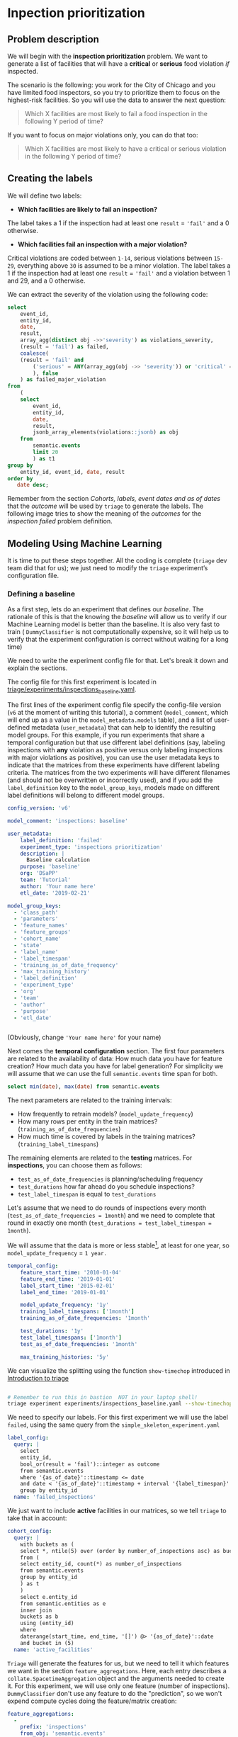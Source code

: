#+STARTUP: showeverything
#+STARTUP: nohideblocks
#+STARTUP: indent
#+STARTUP: align
#+STARTUP: inlineimages
#+STARTUP: latexpreview
#+PROPERTY: header-args:sql :engine postgresql
#+PROPERTY: header-args:sql+ :dbhost 0.0.0.0
#+PROPERTY: header-args:sql+ :dbport 5434
#+PROPERTY: header-args:sql+ :dbuser food_user
#+PROPERTY: header-args:sql+ :dbpassword some_password
#+PROPERTY: header-args:sql+ :database food
#+PROPERTY: header-args:sql+ :results table drawer
#+PROPERTY: header-args:sql+ :exports both
#+PROPERTY: header-args:sql+ :eval no-export
#+PROPERTY: header-args:sql+ :cmdline -q
#+PROPERTY: header-args:sh  :results verbatim org
#+PROPERTY: header-args:sh+ :prologue exec 2>&1 :epilogue :
#+PROPERTY: header-args:ipython   :session food_inspections
#+PROPERTY: header-args:ipython+ :results raw drawer
#+OPTIONS: broken-links:mark
#+OPTIONS: tasks:todo
#+OPTIONS: LaTeX:t

* Inpection prioritization
** Problem description

 We will begin with the *inspection prioritization* problem. We want to generate a list of
   facilities that will have a *critical* or *serious* food violation /if/ inspected.

The scenario is the following: you work for the City of Chicago and you have
  limited food inspectors, so you try to prioritize them to focus on the highest-risk
  facilities. So you will use the data to answer the next question:

#+begin_quote
Which X facilities are most likely to fail a food inspection in the
  following Y period of time?
#+end_quote

If you want to focus on major violations only, you can do that too:

#+begin_quote
Which X facilities are most likely to have a critical or serious
  violation in the following Y period of time?
#+end_quote


** Creating the labels

We will define two labels:

- *Which facilities are likely to fail an inspection?*

The label takes a 1 if the inspection had at least one =result= = ='fail'= and a 0 otherwise.

- *Which facilities fail an inspection with a major violation?*

Critical violations are coded between =1-14=, serious violations between
=15-29=, everything above =30= is assumed to be a minor violation.
The label takes a 1 if the inspection had at least one =result= = ='fail'= and a
violation between 1 and 29, and a 0 otherwise.

We can extract the severity of the violation using the
following code:


#+begin_src sql
select
    event_id,
    entity_id,
    date,
    result,
    array_agg(distinct obj ->>'severity') as violations_severity,
    (result = 'fail') as failed,
    coalesce(
    (result = 'fail' and
        ('serious' = ANY(array_agg(obj ->> 'severity')) or 'critical' = ANY(array_agg(obj ->> 'severity')))
        ), false
    ) as failed_major_violation
from
    (
    select
        event_id,
        entity_id,
        date,
        result,
        jsonb_array_elements(violations::jsonb) as obj
    from
        semantic.events
        limit 20
        ) as t1
group by
    entity_id, event_id, date, result
order by
   date desc;
#+end_src

#+RESULTS:
:RESULTS:
| event_id | entity_id |       date | result | violations_severity       | failed | failed_major_violation |
|---------+----------+------------+--------+--------------------------+--------+----------------------|
| 1770568 |    30841 | 2016-05-11 | pass   | {minor}                  | f      | f                    |
| 1763967 |    30841 | 2016-05-03 | fail   | {critical,minor,serious} | t      | t                    |
| 1434534 |    21337 | 2014-04-03 | pass   | {NULL}                   | f      | f                    |
| 1343315 |    22053 | 2013-06-06 | fail   | {minor,serious}          | t      | t                    |
| 1235707 |    21337 | 2013-03-27 | pass   | {NULL}                   | f      | f                    |
|  537439 |    13458 | 2011-06-10 | fail   | {NULL}                   | t      | f                    |
|  569377 |     5570 | 2011-06-01 | pass   | {NULL}                   | f      | f                    |
:END:

Remember from the section [[Cohorts, labels, event dates and as of dates][Cohorts, labels, event dates and as of dates]] that the /outcome/ will be used by
=triage= to generate the labels. The following image tries to
show the meaning of the /outcomes/ for the /inspection failed/ problem definition.

#+NAME: fig:outcomes-inspections
#+CAPTION: The image shows three facilities and, next to each, a temporal line with 6 days (0-5). Each dot represents an inspection. Color is the /outcome/ of the inspection. Green means the facility passed the inspection, and red means it failed. Each facility in the image had two inspections, but only the facility in the middle passed both.
#+ATTR_ORG: :width 600 :height 300
#+ATTR_HTML: :width 600 :height 600 :alt Outcomes in the resource prioritazation problem.
#+ATTR_LATEX: :width 400 :height 300
[[./images/outcomes-inspections.png]]



** Modeling Using Machine Learning

It is time to put these steps together. All the coding is complete
(=triage= dev team did that for us); we just need to modify the =triage= experiment’s
configuration file.

*** Defining a baseline

As a first step, lets do an experiment that defines our
/baseline/. The rationale of this is that the knowing the /baseline/ will
allow us to verify if our Machine Learning model is better than the
baseline.  It is also very fast to train ( =DummyClassifier= is not
computationally expensive, so it will
help us to verify that the experiment configuration is correct without
waiting for a long time)

We need to write the experiment config file for that. Let's break it
down and explain the sections.

The config file for this first experiment is located in
[[./triage/experiments/inspections_baseline.yaml][triage/experiments/inspections_baseline.yaml]].

The first lines of the experiment config file specify the
config-file version (=v6= at the moment of writing this tutorial),
a comment (=model_comment=, which will end up as
a value in the =model_metadata.models= table), and a list of user-defined
metadata (=user_metadata=) that can help to identify the
resulting model groups. For this example, if you run experiments that share
a temporal configuration but that use different label definitions
(say, labeling inspections with *any* violation as positive versus
only labeling inspections with major violations as positive),
you can use the user metadata keys to indicate that the matrices
from these experiments have different labeling criteria. The matrices from the
two experiments will have different filenames (and should not be overwritten or
incorrectly used), and if you add the =label_definition= key to
the =model_group_keys=, models made on different label definitions will
belong to different model groups.

#+BEGIN_SRC yaml :tangle ../triage/experiments/inspections_baseline.yaml
config_version: 'v6'

model_comment: 'inspections: baseline'

user_metadata:
    label_definition: 'failed'
    experiment_type: 'inspections prioritization'
    description: |
      Baseline calculation
    purpose: 'baseline'
    org: 'DSaPP'
    team: 'Tutorial'
    author: 'Your name here'
    etl_date: '2019-02-21'

model_group_keys:
  - 'class_path'
  - 'parameters'
  - 'feature_names'
  - 'feature_groups'
  - 'cohort_name'
  - 'state'
  - 'label_name'
  - 'label_timespan'
  - 'training_as_of_date_frequency'
  - 'max_training_history'
  - 'label_definition'
  - 'experiment_type'
  - 'org'
  - 'team'
  - 'author'
  - 'purpose'
  - 'etl_date'


#+END_SRC

(Obviously, change ='Your name here'= for your name)

Next comes the *temporal configuration* section. The first four parameters
are related to the availability of data: How much data you have for
feature creation? How much data you have for label generation? For
simplicity we will assume that we can use the full =semantic.events= time
span for both.

#+BEGIN_SRC sql
select min(date), max(date) from semantic.events
#+END_SRC

#+RESULTS:
:RESULTS:
|        min |        max |
|------------+------------|
| 2010-01-04 | 2019-02-20 |
:END:

The next parameters are related to the training intervals:
- How frequently to retrain models? (=model_update_frequency=)
- How many rows per entity in the train matrices?
  (=training_as_of_date_frequencies=)
- How much time is covered by labels in the training matrices? (=training_label_timespans=)

The remaining elements are related to the *testing* matrices.
For *inspections*, you can choose them as follows:

- =test_as_of_date_frequencies= is planning/scheduling frequency
- =test_durations= how far ahead do you schedule inspections?
- =test_label_timespan= is equal to =test_durations=

Let's assume that we need to do rounds of inspections every month
(=test_as_of_date_frequencies = 1month=) and we need to complete that
round in exactly one month (=test_durations = test_label_timespan =
1month=).

We will assume that the data is more or less stable[fn:1], at least for one
year, so =model_update_frequency= = =1 year.=

#+BEGIN_SRC yaml :tangle ../triage/experiments/inspections_baseline.yaml
temporal_config:
    feature_start_time: '2010-01-04'
    feature_end_time: '2019-01-01'
    label_start_time: '2015-02-01'
    label_end_time: '2019-01-01'

    model_update_frequency: '1y'
    training_label_timespans: ['1month']
    training_as_of_date_frequencies: '1month'

    test_durations: '1y'
    test_label_timespans: ['1month']
    test_as_of_date_frequencies: '1month'

    max_training_histories: '5y'
#+END_SRC

We can visualize the splitting using the function =show-timechop=
introduced in [[file:04_triage_intro.org::*Temporal%20crossvalidation][Introduction to triage]]

#+BEGIN_SRC sh :dir /docker:root@tutorial_bastion:/triage :results silent

# Remember to run this in bastion  NOT in your laptop shell!
triage experiment experiments/inspections_baseline.yaml --show-timechop
#+END_SRC

#+CAPTION: Temporal blocks for inspections_dt experiment
#+ATTR_ORG: :width 600 :height 400
#+ATTR_HTML: :width 800 :height 800
#+ATTR_LATEX: :width 400 :height 300
[[file:triage/images/inspections_baseline.png]]

We need to specify our labels. For this first
experiment we will use the label =failed=, using the same query from the
=simple_skeleton_experiment.yaml=

#+BEGIN_SRC yaml :tangle ../triage/experiments/inspections_baseline.yaml
label_config:
  query: |
    select
    entity_id,
    bool_or(result = 'fail')::integer as outcome
    from semantic.events
    where '{as_of_date}'::timestamp <= date
    and date < '{as_of_date}'::timestamp + interval '{label_timespan}'
    group by entity_id
  name: 'failed_inspections'
#+END_SRC

We just want to include *active* facilities in our matrices, so we tell
=triage= to take that in account:

#+BEGIN_SRC yaml :tangle ../triage/experiments/inspections_baseline.yaml
cohort_config:
  query: |
    with buckets as (
    select *, ntile(5) over (order by number_of_inspections asc) as bucket
    from (
    select entity_id, count(*) as number_of_inspections
    from semantic.events
    group by entity_id
    ) as t
    )
    select e.entity_id
    from semantic.entities as e
    inner join
    buckets as b
    using (entity_id)
    where
    daterange(start_time, end_time, '[]') @> '{as_of_date}'::date
    and bucket in (5)
  name: 'active_facilities'
#+END_SRC

=Triage= will generate the features for us, but we need to tell it which features
we want in the section =feature_aggregations=. Here, each entry describes a
=collate.SpacetimeAggregation= object and the
arguments needed to create it. For this experiment, we will use only
one feature (number of inspections). =DummyClassifier= don't use any
feature to do the "prediction", so we won't expend compute cycles
doing the feature/matrix creation:

#+BEGIN_SRC yaml :tangle ../triage/experiments/inspections_baseline.yaml
feature_aggregations:
  -
    prefix: 'inspections'
    from_obj: 'semantic.events'
    knowledge_date_column: 'date'

    aggregates_imputation:
      count:
        type: 'zero_noflag'

    aggregates:
      -
        quantity:
          total: "*"
        metrics:
          - 'count'

    intervals: ['all']

    groups:
      - 'entity_id'

feature_group_definition:
   prefix:
     - 'inspections'

feature_group_strategies: ['all']
#+END_SRC

If we observe the image generated from the =temporal_config= section,
each particular date is the beginning of the rectangles that describes
the rows in the matrix. In that date (=as_of_date= in =timechop= parlance)
we will calculate both features, and we will repeat that for every
other rectangle in that image.

Now, let's discuss how we will specify the models to try
(remember that the model is specified by the algorithm, the
hyperparameters, and the subset of features to use). In =triage= you
need to specify in the =grid_config= section a list of machine learning
algorithms that you want to train and a list of
hyperparameters. You can use any algorithm that you want; the only
requirement is that it respects the =sklearn= API.

#+BEGIN_SRC yaml :tangle ../triage/experiments/inspections_baseline.yaml
grid_config:
    'sklearn.dummy.DummyClassifier':
        strategy: [prior,uniform, most_frequent]
#+END_SRC

Finally, we should define wich metrics we care about for evaluating our
model. Here we will concentrate only in =precision= and =recall=.

#+BEGIN_SRC yaml :tangle ../triage/experiments/inspections_baseline.yaml
scoring:
    testing_metric_groups:
        -
          metrics: [precision@, recall@]
          thresholds:
            percentiles: [1.0, 2.0, 3.0, 4.0, 5.0, 10, 15, 20, 25, 30, 35, 40, 45, 50, 55, 60, 65, 70, 75, 80, 85, 90, 95, 100]
            top_n: [1, 5, 10, 25, 50, 100, 250, 500, 1000]

    training_metric_groups:
      -
        metrics: [accuracy]
      -
        metrics: [precision@, recall@]
        thresholds:
          percentiles: [1.0, 2.0, 3.0, 4.0, 5.0, 10, 15, 20, 25, 30, 35, 40, 45, 50, 55, 60, 65, 70, 75, 80, 85, 90, 95, 100]
          top_n: [1, 5, 10, 25, 50, 100, 250, 500, 1000]
#+END_SRC

You should be warned that precision and recall at $k$ in this setting
is kind of ill-defined (because you will end with a lot of =NULL=
labels, remember, only a few of facilities are inspected in each
period)[fn:2].

We will want a *list* of facilities to
be inspected. The length of our list is constrained by our inspection
resources, i.e. the answer to the question /How many facilities can I
inpect in a month?/ In this experiment we are assuming that the
maximum capacity is *50* but we are testing also for a list of length
*5*, and *10* (see =top_n= above).

The execution of the experiments can take a long time, so it is a
good practice to /validate/ the configuration file /before/ running
the model. You don't want to wait for hours (or days) and then
discover that something went wrong.

#+BEGIN_SRC sh :dir /docker:root@tutorial_bastion:/ :results silent

# Remember to run this in bastion  NOT in your laptop shell!
triage experiment experiments/inspections_baseline.yaml  --validate-only
#+END_SRC

If everything was ok, you should see an =Experiment validation ran to completion with no errors=.

You can execute the experiment as[fn:3]

#+BEGIN_SRC sh :dir /docker:root@tutorial_bastion:/ :results silent
# Remember to run this in bastion  NOT in your laptop shell!
triage experiment --matrix-format hdf experiments/inspections_baseline.yaml --profile
#+END_SRC

This will print a lot of output, and if everything is correct it will
create *6* matrices (3 for
training, 3 for testing) in =triage/matrices= and every matrix will be
represented by two files, one with the metadata of the matrix (a
=yaml= file) and one with the actual matrix (the =h5= file).

#+BEGIN_SRC sh :dir /docker:root@tutorial_bastion:/triage :results raw drawer

# We will use some bash magic

ls matrices | awk -F . '{print $NF}' | sort | uniq -c
#+END_SRC

#+RESULTS:
:RESULTS:
      6 h5
      6 yaml
:END:

=Triage= also will store *9* trained models in =triage/trained_models=:

#+BEGIN_SRC sh :dir /docker:root@tutorial_bastion:/triage :results raw drawer
ls trained_models | wc -l
#+END_SRC

#+RESULTS:
:RESULTS:
9
:END:

And it will populate the =results= schema in the database. As
mentioned, we will get *3* /model groups/:

#+BEGIN_SRC sql
select
    model_group_id,
    model_type,
    hyperparameters
from
    model_metadata.model_groups;
#+END_SRC

#+RESULTS:
:RESULTS:
| model_group_id | model_type                     | hyperparameters              |
|--------------+-------------------------------+------------------------------|
|            1 | sklearn.dummy.DummyClassifier | {"strategy": "prior"}        |
|            2 | sklearn.dummy.DummyClassifier | {"strategy": "uniform"}      |
|            3 | sklearn.dummy.DummyClassifier | {"strategy": "most_frequent"} |
:END:


And *9* /models/:

#+BEGIN_SRC sql
select
    model_group_id,
    array_agg(model_id) as models,
    array_agg(train_end_time) as train_end_times
from
    model_metadata.models
group by
    model_group_id
order by
    model_group_id
#+END_SRC

#+RESULTS:
:RESULTS:
| model_group_id | models  | train_end_times                                                       |
|--------------+---------+---------------------------------------------------------------------|
|            1 | {1,4,7} | {"2015-12-01 00:00:00","2016-12-01 00:00:00","2017-12-01 00:00:00"} |
|            2 | {2,5,8} | {"2015-12-01 00:00:00","2016-12-01 00:00:00","2017-12-01 00:00:00"} |
|            3 | {3,6,9} | {"2015-12-01 00:00:00","2016-12-01 00:00:00","2017-12-01 00:00:00"} |
:END:

From that last query, you should note that the order in which =triage= trains
the models is from oldest to newest =train_end_time= and
=model_group= , also in ascending order. It will not go to the
next block until all the /models groups/ are trained.

You can check with which matrix the models are trained:

#+BEGIN_SRC sql
select
    model_group_id,
    model_id, train_end_time,
    substring(model_hash,1,5) as model_hash,
    substring(train_matrix_uuid,1,5) as train_matrix_uuid,
    ma.num_observations as observations,
    ma.lookback_duration as feature_lookback_duration,  ma.feature_start_time
from
    model_metadata.models as mo
    join
    model_metadata.matrices as ma
    on train_matrix_uuid = matrix_uuid
order by
    model_group_id,
    train_end_time asc;
#+END_SRC

#+RESULTS:
:RESULTS:
| model_group_id | model_id | train_end_time        | model_hash | train_matrix_uuid | observations | feature_lookback_duration | feature_start_time    |
|--------------+---------+---------------------+-----------+-----------------+--------------+-------------------------+---------------------|
|            1 |       1 | 2015-12-01 00:00:00 | ff2f3     | a4455           |         6715 | @ 5 years               | 2010-01-04 00:00:00 |
|            1 |       4 | 2016-12-01 00:00:00 | faf2f     | bf455           |        15104 | @ 5 years               | 2010-01-04 00:00:00 |
|            1 |       7 | 2017-12-01 00:00:00 | faf19     | b0237           |        22860 | @ 5 years               | 2010-01-04 00:00:00 |
|            2 |       2 | 2015-12-01 00:00:00 | 1435f     | a4455           |         6715 | @ 5 years               | 2010-01-04 00:00:00 |
|            2 |       5 | 2016-12-01 00:00:00 | 3ad95     | bf455           |        15104 | @ 5 years               | 2010-01-04 00:00:00 |
|            2 |       8 | 2017-12-01 00:00:00 | cc595     | b0237           |        22860 | @ 5 years               | 2010-01-04 00:00:00 |
|            3 |       3 | 2015-12-01 00:00:00 | cdf77     | a4455           |         6715 | @ 5 years               | 2010-01-04 00:00:00 |
|            3 |       6 | 2016-12-01 00:00:00 | 83ed9     | bf455           |        15104 | @ 5 years               | 2010-01-04 00:00:00 |
|            3 |       9 | 2017-12-01 00:00:00 | 67a54     | b0237           |        22860 | @ 5 years               | 2010-01-04 00:00:00 |
:END:

As expected, we have three models per model group. Each model was trained
with the matrix indicated in the column =train_matrix_uuid=. This =uuid=
is the file name of the stored matrix. The model itself was
stored under the file named with the =model_hash=.

If you want to see in which matrix the model was /tested/ you need to
run the following query


#+BEGIN_SRC  sql
select distinct
    model_id,
    model_group_id, train_end_time,
    substring(model_hash,1,5) as model_hash,
    substring(ev.matrix_uuid,1,5) as test_matrix_uuid,
    ma.num_observations as observations,
    ma.lookback_duration as feature_lookback_duration,  ma.feature_start_time
from
    model_metadata.models as mo
    join
    test_results.evaluations as ev using (model_id)
    join
    model_metadata.matrices as ma on ev.matrix_uuid = ma.matrix_uuid
order by
    model_group_id, train_end_time asc;
#+END_SRC

#+RESULTS:
:RESULTS:
| model_id | model_group_id | train_end_time        | model_hash | test_matrix_uuid | observations | feature_lookback_duration | feature_start_time    |
|---------+--------------+---------------------+-----------+----------------+--------------+-------------------------+---------------------|
|       1 |            1 | 2015-12-01 00:00:00 | ff2f3     | 865e3          |        69472 | @ 1 year                | 2010-01-04 00:00:00 |
|       4 |            1 | 2016-12-01 00:00:00 | faf2f     | 3f3e1          |        66275 | @ 1 year                | 2010-01-04 00:00:00 |
|       7 |            1 | 2017-12-01 00:00:00 | faf19     | 4203c          |        62194 | @ 1 year                | 2010-01-04 00:00:00 |
|       2 |            2 | 2015-12-01 00:00:00 | 1435f     | 865e3          |        69472 | @ 1 year                | 2010-01-04 00:00:00 |
|       5 |            2 | 2016-12-01 00:00:00 | 3ad95     | 3f3e1          |        66275 | @ 1 year                | 2010-01-04 00:00:00 |
|       8 |            2 | 2017-12-01 00:00:00 | cc595     | 4203c          |        62194 | @ 1 year                | 2010-01-04 00:00:00 |
|       3 |            3 | 2015-12-01 00:00:00 | cdf77     | 865e3          |        69472 | @ 1 year                | 2010-01-04 00:00:00 |
|       6 |            3 | 2016-12-01 00:00:00 | 83ed9     | 3f3e1          |        66275 | @ 1 year                | 2010-01-04 00:00:00 |
|       9 |            3 | 2017-12-01 00:00:00 | 67a54     | 4203c          |        62194 | @ 1 year                | 2010-01-04 00:00:00 |
:END:

All the models were stored in
=/triage/trained_models/{model_hash}=
using the standard serialization of sklearn models. Every model was
trained with the matrix =train_matrix_uuid=
 stored in the directory =/triage/matrices=.


What's the performance of this model groups?

#+BEGIN_SRC  sql
select distinct
    model_group_id,
    model_id,
    ma.feature_start_time::date,
    train_end_time::date,
    ev.evaluation_start_time::date,
    ev.evaluation_end_time::date,
    to_char(ma.num_observations, '999,999') as observations,
    to_char(ev.num_labeled_examples, '999,999') as labeled_examples,
    to_char(ev.num_labeled_above_threshold, '999,999') as labeled_above_threshold,
    to_char(ev.num_positive_labels, '999,999') as total_positive_labels,
    to_char(ev.num_positive_labels*1.0 / ma.num_observations, '0.999') as baserate,
    to_char(ev.value, '0.999') as "precision@100%"
from
    model_metadata.models as mo
    join
    test_results.evaluations as ev using (model_id)
    join
    model_metadata.matrices as ma on ev.matrix_uuid = ma.matrix_uuid
where
    ev.metric || ev.parameter = 'precision@100_pct'
order by
    train_end_time asc, model_group_id;
#+END_SRC

#+RESULTS:
:RESULTS:
| model_group_id | model_id | feature_start_time | train_end_time | evaluation_start_time | evaluation_end_time | observations | labeled_examples | labeled_above_threshold | total_positive_labels | baserate | precision@100% |
|--------------+---------+------------------+--------------+---------------------+-------------------+--------------+-----------------+-----------------------+---------------------+----------+----------------|
|            1 |       1 |       2010-01-04 |   2015-12-01 |          2015-12-01 |        2016-11-01 | 69,472       | 8,389           | 8,389                 | 2,326               |    0.033 |          0.277 |
|            2 |       2 |       2010-01-04 |   2015-12-01 |          2015-12-01 |        2016-11-01 | 69,472       | 8,389           | 8,389                 | 2,326               |    0.033 |          0.277 |
|            3 |       3 |       2010-01-04 |   2015-12-01 |          2015-12-01 |        2016-11-01 | 69,472       | 8,389           | 8,389                 | 2,326               |    0.033 |          0.277 |
|            1 |       4 |       2010-01-04 |   2016-12-01 |          2016-12-01 |        2017-11-01 | 66,275       | 7,756           | 7,756                 | 2,077               |    0.031 |          0.268 |
|            2 |       5 |       2010-01-04 |   2016-12-01 |          2016-12-01 |        2017-11-01 | 66,275       | 7,756           | 7,756                 | 2,077               |    0.031 |          0.268 |
|            3 |       6 |       2010-01-04 |   2016-12-01 |          2016-12-01 |        2017-11-01 | 66,275       | 7,756           | 7,756                 | 2,077               |    0.031 |          0.268 |
|            1 |       7 |       2010-01-04 |   2017-12-01 |          2017-12-01 |        2018-11-01 | 62,194       | 5,619           | 5,619                 | 1,462               |    0.024 |          0.260 |
|            2 |       8 |       2010-01-04 |   2017-12-01 |          2017-12-01 |        2018-11-01 | 62,194       | 5,619           | 5,619                 | 1,462               |    0.024 |          0.260 |
|            3 |       9 |       2010-01-04 |   2017-12-01 |          2017-12-01 |        2018-11-01 | 62,194       | 5,619           | 5,619                 | 1,462               |    0.024 |          0.260 |
:END:

The columns =num_labeled_examples, num_labeled_above_threshold,
num_positive_labels= represent the number of selected entities on the
prediction date that are labeled, the
number of entities with a positive label above the threshold, and the
number of entities with positive labels among all the
labeled entities  respectively.

*** Creating a simple experiment: ML as a Data Mining technique

For the first experiment we will try one of the simplest
machine learning algorithms: a *Decision Tree Classifier* (/DT/)
The rationale of this is that the DT is very fast to train (so it will
help us to verify that the experiment configuration is correct without
waiting for a long time) and it helps you
to understand the structure of your data.

The config file for this first experiment is located in
[[./triage/experiments/inspections_dt.yaml]]

Note that we don't modify the =temporal_config= section neither the
=feature_aggregations=, =cohort_config= or =label_config=. Triage is smart
enough to use the previous tables and matrices instead of generating
them from scratch.

#+BEGIN_SRC yaml :tangle ../triage/experiments/inspections_dt.yaml
config_version: 'v6'

model_comment: 'inspections: DT'

user_metadata:
  label_definition: 'failed'
  experiment_type: 'inspections prioritization'
  description: |
    Decision Tree Classifier
  purpose: 'data mining'
  org: 'DSaPP'
  team: 'Tutorial'
  author: 'Your name here'
  etl_date: '2019-02-21'

#+END_SRC

#+BEGIN_SRC yaml :tangle ../triage/experiments/inspections_dt.yaml :exports none
model_group_keys:
  - 'class_path'
  - 'parameters'
  - 'feature_names'
  - 'feature_groups'
  - 'cohort_name'
  - 'state'
  - 'label_name'
  - 'label_timespan'
  - 'training_as_of_date_frequency'
  - 'max_training_history'
  - 'label_definition'
  - 'experiment_type'
  - 'org'
  - 'team'
  - 'author'
  - 'purpose'
  - 'etl_date'

temporal_config:
    feature_start_time: '2010-01-04'
    feature_end_time: '2019-01-01'
    label_start_time: '2015-02-01'
    label_end_time: '2019-01-01'

    model_update_frequency: '1y'
    training_label_timespans: ['1month']
    training_as_of_date_frequencies: '1month'

    test_durations: '1y'
    test_label_timespans: ['1month']
    test_as_of_date_frequencies: '1month'

    max_training_histories: '5y'

label_config:
  query: |
    select
    entity_id,
    bool_or(result = 'fail')::integer as outcome
    from semantic.events
    where '{as_of_date}'::timestamp <= date
    and date < '{as_of_date}'::timestamp + interval '{label_timespan}'
    group by entity_id
  name: 'failed_inspections'

cohort_config:
  query: |
    with buckets as (
    select *, ntile(5) over (order by number_of_inspections asc) as bucket
    from (
    select entity_id, count(*) as number_of_inspections
    from semantic.events
    group by entity_id
    ) as t
    )
    select e.entity_id
    from semantic.entities as e
    inner join
    buckets as b
    using (entity_id)
    where
    daterange(start_time, end_time, '[]') @> '{as_of_date}'::date
    and bucket in (5)
  name: 'active_facilities'

#+END_SRC

Note that we don't modify the =temporal_config= section neither the
=cohort_config= or =label_config=. Triage is smart
enough to use the previous tables and matrices instead of generating
them from scratch.

For this experiment, we will add the following features:

- Number of different types of inspections the facility had in the last year
  (calculated for an as-of date).

- Number of different types of inspections that happened in the
  zip code in the last year from a particular day.

- Number of inspections

- Number/proportion of inspections by result type

- Number/proportion of times that a facility was classify with particular risk level

In all of them we will do the aggregation in the last month, 3 months,
6 months, 1 year and historically. Remember
that all this refers to events in the past, i.e. /How many times the facility was marked with high risk in the previous 3 Months?/,
/What is the proportion of failed inspections in the previous year?/

#+BEGIN_SRC yaml :tangle ../triage/experiments/inspections_dt.yaml
feature_aggregations:
  -
    prefix: 'inspections'
    from_obj: 'semantic.events'
    knowledge_date_column: 'date'

    aggregates_imputation:
      count:
        type: 'zero_noflag'

    aggregates:
      -
        quantity:
          total: "*"
        metrics:
          - 'count'

    intervals: ['1month', '3month', '6month', '1y', 'all']

    groups:
      - 'entity_id'

  -
    prefix: 'risks'
    from_obj: 'semantic.events'
    knowledge_date_column: 'date'

    categoricals_imputation:
      sum:
        type: 'zero'
      avg:
        type: 'zero'

    categoricals:
      -
        column: 'risk'
        choices: ['low', 'medium', 'high']
        metrics:
          - 'sum'
          - 'avg'

    intervals: ['1month', '3month', '6month', '1y', 'all']

    groups:
      - 'entity_id'
      - 'zip_code'

  -
    prefix: 'results'
    from_obj: 'semantic.events'
    knowledge_date_column: 'date'

    categoricals_imputation:
      all:
        type: 'zero'

    categoricals:
      -
        column: 'result'
        choice_query: 'select distinct result from semantic.events'
        metrics:
          - 'sum'
          - 'avg'

    intervals: ['1month', '3month', '6month', '1y', 'all']

    groups:
      - 'entity_id'

  -
    prefix: 'inspection_types'
    from_obj: 'semantic.events'
    knowledge_date_column: 'date'

    categoricals_imputation:
      sum:
        type: 'zero_noflag'

    categoricals:
      -
        column: 'type'
        choice_query: 'select distinct type from semantic.events where type is not null'
        metrics:
          - 'sum'

    intervals: ['1month', '3month', '6month', '1y', 'all']

    groups:
      - 'entity_id'
      - 'zip_code'

#+END_SRC

And as stated, we will train some Decision Trees


#+BEGIN_SRC yaml :tangle ../triage/experiments/inspections_dt.yaml
grid_config:
    'sklearn.tree.DecisionTreeClassifier':
        max_depth: [2,10,~]
        min_samples_split: [2,5]
#+END_SRC

Some of the parameters in =sklearn= are =None=. If you want to try those
you need to indicate it with =yaml='s =null= or =~= keyword.

Besides the algorithm and the hyperparameters, you should specify
which subset of features use. First, in the section
=feature_group_definition= you specify how to group the features (you
can use the =table name= or the =prefix= from the section
=feature_aggregation=) and then a /strategy/ for choosing the
subsets: =all= (all the subsets at once), =leave-one-out= (try all the
subsets except one, do that for all the combinations), or =leave-one-in=
(just try subset at the time).


#+BEGIN_SRC yaml :tangle ../triage/experiments/inspections_dt.yaml
feature_group_definition:
   prefix:
     - 'inspections'
     - 'results'
     - 'risks'
     - 'inspection_types'

feature_group_strategies: ['all']
#+END_SRC

Finally we will leave the =scoring= section as before.

#+BEGIN_SRC yaml :exports none :tangle ../triage/experiments/inspections_dt.yaml
scoring:
    testing_metric_groups:
        -
          metrics: [precision@, recall@]
          thresholds:
            percentiles: [1.0, 2.0, 3.0, 4.0, 5.0, 10, 15, 20, 25, 30, 35, 40, 45, 50, 55, 60, 65, 70, 75, 80, 85, 90, 95, 100]
            top_n: [1, 5, 10, 25, 50, 100, 250, 500, 1000]


    training_metric_groups:
      -
        metrics: [accuracy]
      -
        metrics: [precision@, recall@]
        thresholds:
          percentiles: [1.0, 2.0, 3.0, 4.0, 5.0, 10, 15, 20, 25, 30, 35, 40, 45, 50, 55, 60, 65, 70, 75, 80, 85, 90, 95, 100]
          top_n: [1, 5, 10, 25, 50, 100, 250, 500, 1000]
#+END_SRC

In this experiment we will end with *6* model groups
(number of algorithms [1] $\times$ number of hyperparameter combinations [2
$\times$ 3 = 5] $\times$ number of feature groups strategies [1]]). Also, we will create *18* models (3 per
model group) given that we have 3 temporal blocks (one model per temporal group).

Before running the experiment, remember to validate that the
configuration is correct:

#+BEGIN_SRC sh :dir /docker:root@tutorial_bastion:/ :results silent

# Remember to run this in bastion  NOT in your laptop shell!
triage experiment experiments/inspections_dt.yaml  --validate-only
#+END_SRC

and check the temporal cross validation:


#+BEGIN_SRC sh :dir /docker:root@tutorial_bastion:/triage :results silent

# Remember to run this in bastion  NOT in your laptop shell!
triage experiment experiments/inspections_dt.yaml --show-timechop
#+END_SRC

#+CAPTION: Temporal blocks for inspections experiment. The label is a failed inspection in the next month.
#+ATTR_ORG: :width 600 :height 400
#+ATTR_HTML: :width 800 :height 800
#+ATTR_LATEX: :width 400 :height 300
[[file:triage/images/inspections_dt.png]]


You can execute the experiment like this:


#+BEGIN_SRC sh :dir /docker:root@tutorial_bastion:/ :results silent
# Remember to run this in bastion  NOT in your laptop shell!
triage experiment --matrix-format hdf experiments/inspections_dt.yaml  --profile
#+END_SRC


After the experiment finishes, you will get *6* new =model_groups= (1 per
combination in =grid_config=)

#+BEGIN_SRC sql
select
    model_group_id,
    model_type,
    hyperparameters
from
    model_metadata.model_groups
where
    model_group_id not in (1,2,3);
#+END_SRC

#+RESULTS:
:RESULTS:
| model_group_id | model_type                           | hyperparameters                          |
|--------------+-------------------------------------+------------------------------------------|
|            4 | sklearn.tree.DecisionTreeClassifier | {"max_depth": 2, "min_samples_split": 2}    |
|            5 | sklearn.tree.DecisionTreeClassifier | {"max_depth": 2, "min_samples_split": 5}    |
|            6 | sklearn.tree.DecisionTreeClassifier | {"max_depth": 10, "min_samples_split": 2}   |
|            7 | sklearn.tree.DecisionTreeClassifier | {"max_depth": 10, "min_samples_split": 5}   |
|            8 | sklearn.tree.DecisionTreeClassifier | {"max_depth": null, "min_samples_split": 2} |
|            9 | sklearn.tree.DecisionTreeClassifier | {"max_depth": null, "min_samples_split": 5} |
:END:

and *18* models

#+BEGIN_SRC sql
select
    model_group_id,
    array_agg(model_id) as models,
    array_agg(train_end_time) as train_end_times
from
    model_metadata.models
where
    model_group_id not in (1,2,3)
group by
    model_group_id
order by
    model_group_id;
#+END_SRC

#+RESULTS:
:RESULTS:
| model_group_id | models     | train_end_times                                                       |
|--------------+------------+---------------------------------------------------------------------|
|            4 | {10,16,22} | {"2015-12-01 00:00:00","2016-12-01 00:00:00","2017-12-01 00:00:00"} |
|            5 | {11,17,23} | {"2015-12-01 00:00:00","2016-12-01 00:00:00","2017-12-01 00:00:00"} |
|            6 | {12,18,24} | {"2015-12-01 00:00:00","2016-12-01 00:00:00","2017-12-01 00:00:00"} |
|            7 | {13,19,25} | {"2015-12-01 00:00:00","2016-12-01 00:00:00","2017-12-01 00:00:00"} |
|            8 | {14,20,26} | {"2015-12-01 00:00:00","2016-12-01 00:00:00","2017-12-01 00:00:00"} |
|            9 | {15,21,27} | {"2015-12-01 00:00:00","2016-12-01 00:00:00","2017-12-01 00:00:00"} |
:END:

Let's see the performance over time of the models so far:

#+BEGIN_SRC  sql
select
    model_group_id,
    array_agg(model_id order by ev.evaluation_start_time asc) as models,
    array_agg(ev.evaluation_start_time::date order by ev.evaluation_start_time asc) as evaluation_start_time,
    array_agg(ev.evaluation_end_time::date order by ev.evaluation_start_time asc) as evaluation_end_time,
    array_agg(to_char(ev.num_labeled_examples, '999,999') order by ev.evaluation_start_time asc) as labeled_examples,
    array_agg(to_char(ev.num_labeled_above_threshold, '999,999') order by ev.evaluation_start_time asc) as labeled_above_threshold,
    array_agg(to_char(ev.num_positive_labels, '999,999') order by ev.evaluation_start_time asc) as total_positive_labels,
    array_agg(to_char(ev.value, '0.999') order by ev.evaluation_start_time asc) as "precision@10%"
from
    model_metadata.models as mo
    join
    test_results.evaluations as ev using(model_id)
where
    ev.metric || ev.parameter = 'precision@10_pct'
group by
    model_group_id
#+END_SRC

#+RESULTS:
:RESULTS:
| model_group_id | models     | evaluation_start_time                | evaluation_end_time                  | labeled_examples                    | labeled_above_threshold              | total_positive_labels                | precision@10%                |
|--------------+------------+------------------------------------+------------------------------------+------------------------------------+------------------------------------+------------------------------------+------------------------------|
|            1 | {1,4,7}    | {2015-12-01,2016-12-01,2017-12-01} | {2016-11-01,2017-11-01,2018-11-01} | {"   8,389","   7,756","   5,619"} | {"     824","     811","     546"} | {"   2,326","   2,077","   1,462"} | {" 0.295"," 0.242"," 0.251"} |
|            2 | {2,5,8}    | {2015-12-01,2016-12-01,2017-12-01} | {2016-11-01,2017-11-01,2018-11-01} | {"   8,389","   7,756","   5,619"} | {"     824","     811","     546"} | {"   2,326","   2,077","   1,462"} | {" 0.295"," 0.242"," 0.251"} |
|            3 | {3,6,9}    | {2015-12-01,2016-12-01,2017-12-01} | {2016-11-01,2017-11-01,2018-11-01} | {"   8,389","   7,756","   5,619"} | {"     824","     811","     546"} | {"   2,326","   2,077","   1,462"} | {" 0.295"," 0.242"," 0.251"} |
|            4 | {10,16,22} | {2015-12-01,2016-12-01,2017-12-01} | {2016-11-01,2017-11-01,2018-11-01} | {"   8,389","   7,756","   5,619"} | {"     871","     702","     517"} | {"   2,326","   2,077","   1,462"} | {" 0.445"," 0.392"," 0.342"} |
|            5 | {11,17,23} | {2015-12-01,2016-12-01,2017-12-01} | {2016-11-01,2017-11-01,2018-11-01} | {"   8,389","   7,756","   5,619"} | {"     871","     702","     517"} | {"   2,326","   2,077","   1,462"} | {" 0.445"," 0.392"," 0.342"} |
|            6 | {12,18,24} | {2015-12-01,2016-12-01,2017-12-01} | {2016-11-01,2017-11-01,2018-11-01} | {"   8,389","   7,756","   5,619"} | {"     710","     795","     527"} | {"   2,326","   2,077","   1,462"} | {" 0.337"," 0.325"," 0.347"} |
|            7 | {13,19,25} | {2015-12-01,2016-12-01,2017-12-01} | {2016-11-01,2017-11-01,2018-11-01} | {"   8,389","   7,756","   5,619"} | {"     689","     798","     517"} | {"   2,326","   2,077","   1,462"} | {" 0.347"," 0.286"," 0.346"} |
|            8 | {14,20,26} | {2015-12-01,2016-12-01,2017-12-01} | {2016-11-01,2017-11-01,2018-11-01} | {"   8,389","   7,756","   5,619"} | {"     766","     743","     508"} | {"   2,326","   2,077","   1,462"} | {" 0.343"," 0.328"," 0.274"} |
|            9 | {15,21,27} | {2015-12-01,2016-12-01,2017-12-01} | {2016-11-01,2017-11-01,2018-11-01} | {"   8,389","   7,756","   5,619"} | {"     773","     809","     513"} | {"   2,326","   2,077","   1,462"} | {" 0.347"," 0.326"," 0.285"} |
:END:


Which model in production (/model selection/) is something that we will
review later, with =Audition=, but for now, let's choose the model group
=5= and see the =predictions= table:

#+BEGIN_SRC sql
select
    model_id,
    entity_id,
    as_of_date,
    score,
    label_value as label
from
    test_results.predictions
where
    model_id = 24
order by score desc
limit 20
#+END_SRC

#+RESULTS:
:RESULTS:
| model_id | entity_id | as_of_date            | score | label |
|---------+----------+---------------------+-------+-------|
|      24 |      151 | 2018-06-01 00:00:00 |   1.0 | ¤     |
|      24 |       90 | 2018-05-01 00:00:00 |   1.0 | ¤     |
|      24 |       81 | 2018-01-01 00:00:00 |   1.0 | ¤     |
|      24 |      125 | 2018-05-01 00:00:00 |   1.0 | ¤     |
|      24 |       47 | 2018-09-01 00:00:00 |   1.0 | ¤     |
|      24 |       63 | 2018-04-01 00:00:00 |   1.0 | ¤     |
|      24 |       50 | 2018-01-01 00:00:00 |   1.0 | ¤     |
|      24 |       50 | 2018-02-01 00:00:00 |   1.0 | ¤     |
|      24 |       47 | 2018-10-01 00:00:00 |   1.0 | 0     |
|      24 |      116 | 2018-10-01 00:00:00 |   1.0 | ¤     |
|      24 |        9 | 2018-01-01 00:00:00 |   1.0 | ¤     |
|      24 |       41 | 2018-11-01 00:00:00 |   1.0 | ¤     |
|      24 |       47 | 2018-07-01 00:00:00 |   1.0 | ¤     |
|      24 |       47 | 2018-08-01 00:00:00 |   1.0 | ¤     |
|      24 |       47 | 2018-06-01 00:00:00 |   1.0 | ¤     |
|      24 |       50 | 2017-12-01 00:00:00 |   1.0 | ¤     |
|      24 |       10 | 2018-03-01 00:00:00 |   1.0 | ¤     |
|      24 |        9 | 2018-07-01 00:00:00 |   1.0 | ¤     |
|      24 |       47 | 2018-05-01 00:00:00 |   1.0 | ¤     |
|      24 |      154 | 2018-07-01 00:00:00 |   1.0 | ¤     |
:END:

Note that at the top of the list (sorted by =score=), the /labels/
are =NULL=. This means that the facilities that you are classifying as
high risk, actually weren't inspected in that /as of date/. So, you
actually don't know if this is a correct prediction or not.

This is a *characteristic* of all the resource optimization problems:
You do not have all the information about the elements in your system[fn:5].

So, how the precision/recall is calculated? The number that is show in
the =evaluations= table is calculated using only the rows that have a
non-null label. You could argue that this is fine, if you assume that
the distribution of the label in the non-observed facilities is the
same that the ones that were inspected that month[fn:4]. We will come
back to this problem in the Early Warning problem.

There is a second problem: /How do you break ties in the score?/
If you run the previous query you will see why. The order within all
the equal scores will be /random/. This again will affect the
calculation of your metrics. One potential solution to this is
calculate the metric in the /best case scenario/ (all the true labels are at
the top), and then in the /worst case scenario/ (all the true labels are
at the bottom) and then calculate the metric several times with the
labels shuffled, so you get the /mean/ metric, plus some confidence
intervals. This second problem is *not* specific of an inspection
problem, is more related to simple models like a shallow Decision Tree
or a Dummy Classifier.

*** A more advanced experiment

Ok, let's add a more complete experiment. First the usual generalities.

#+BEGIN_SRC yaml :tangle ../triage/experiments/inspections_label_failed_01.yaml
config_version: 'v6'

model_comment: 'inspections: advanced'

user_metadata:
  label_definition: 'failed'
  experiment_type: 'inspections prioritization'
  description: |
    Using Ensamble methods
  purpose: 'trying ensamble algorithms'
  org: 'DSaPP'
  team: 'Tutorial'
  author: 'Your name here'
  etl_date: '2019-02-21'
#+END_SRC

We won't change anything related to features, cohort and label
definition neither to temporal configuration.

#+BEGIN_SRC yaml :tangle ../triage/experiments/inspections_label_failed_01.yaml :exports none
model_group_keys:
  - 'class_path'
  - 'parameters'
  - 'feature_names'
  - 'feature_groups'
  - 'cohort_name'
  - 'state'
  - 'label_name'
  - 'label_timespan'
  - 'training_as_of_date_frequency'
  - 'max_training_history'
  - 'label_definition'
  - 'experiment_type'
  - 'org'
  - 'team'
  - 'author'
  - 'purpose'
  - 'etl_date'

temporal_config:
    feature_start_time: '2010-01-04'
    feature_end_time: '2019-01-01'
    label_start_time: '2015-02-01'
    label_end_time: '2019-01-01'

    model_update_frequency: '1y'
    training_label_timespans: ['1month']
    training_as_of_date_frequencies: '1month'

    test_durations: '1y'
    test_label_timespans: ['1month']
    test_as_of_date_frequencies: '1month'

    max_training_histories: '5y'

label_config:
  query: |
    select
    entity_id,
    bool_or(result = 'fail')::integer as outcome
    from semantic.events
    where '{as_of_date}'::timestamp <= date
    and date < '{as_of_date}'::timestamp + interval '{label_timespan}'
    group by entity_id
  name: 'failed_inspections'


cohort_config:
  query: |
    with buckets as (
    select *, ntile(5) over (order by number_of_inspections asc) as bucket
    from (
    select entity_id, count(*) as number_of_inspections
    from semantic.events
    group by entity_id
    ) as t
    )
    select e.entity_id
    from semantic.entities as e
    inner join
    buckets as b
    using (entity_id)
    where
    daterange(start_time, end_time, '[]') @> '{as_of_date}'::date
    and bucket in (5)
  name: 'active_facilities'

feature_aggregations:
  -
    prefix: 'inspections'
    from_obj: 'semantic.events'
    knowledge_date_column: 'date'

    aggregates_imputation:
      count:
        type: 'zero_noflag'

    aggregates:
      -
        quantity:
          total: "*"
        metrics:
          - 'count'

    intervals: ['1month', '3month', '6month', '1y', 'all']

    groups:
      - 'entity_id'

  -
    prefix: 'risks'
    from_obj: 'semantic.events'
    knowledge_date_column: 'date'

    categoricals_imputation:
      sum:
        type: 'zero'
      avg:
        type: 'zero'

    categoricals:
      -
        column: 'risk'
        choices: ['low', 'medium', 'high']
        metrics:
          - 'sum'
          - 'avg'

    intervals: ['1month', '3month', '6month', '1y', 'all']

    groups:
      - 'entity_id'
      - 'zip_code'

  -
    prefix: 'results'
    from_obj: 'semantic.events'
    knowledge_date_column: 'date'

    categoricals_imputation:
      all:
        type: 'zero'

    categoricals:
      -
        column: 'result'
        choice_query: 'select distinct result from semantic.events'
        metrics:
          - 'sum'
          - 'avg'

    intervals: ['1month', '3month', '6month', '1y', 'all']

    groups:
      - 'entity_id'

  -
    prefix: 'inspection_types'
    from_obj: 'semantic.events'
    knowledge_date_column: 'date'

    categoricals_imputation:
      sum:
        type: 'zero_noflag'

    categoricals:
      -
        column: 'type'
        choice_query: 'select distinct type from semantic.events where type is not null'
        metrics:
          - 'sum'

    intervals: ['1month', '3month', '6month', '1y', 'all']

    groups:
      - 'entity_id'
      - 'zip_code'

#+END_SRC



As before, we can check the temporal structure of our crossvalidation:

#+BEGIN_SRC sh :dir /docker:root@tutorial_bastion:/triage :results silent

# Remember to run this in bastion  NOT in your laptop shell!
triage experiment experiments/inspections_label_failed_01.yaml --show-timechop
#+END_SRC

#+CAPTION: Temporal blocks for inspections experiment. The label is a failed inspection in the next month.
#+ATTR_ORG: :width 600 :height 400
#+ATTR_HTML: :width 800 :height 800
#+ATTR_LATEX: :width 400 :height 300
[[file:triage/images/inspections_label_failed_01.png]]


We want to use all the features groups
(=feature_group_definition=). The training will be made on matrices
with =all= the feature groups, then leaving one feature group out at a time,
=leave-one-out= (i.e. one model with =inspections= and =results=, another with
=inspections= and =risks=, and another with =results= and =risks), and finally
leaving one feature group in at a time (i.e. a model with =inspections= only,
another with =results= only, and a third with =risks= only).

#+BEGIN_SRC yaml :tangle ../triage/experiments/inspections_label_failed_01.yaml
feature_group_definition:
   prefix:
     - 'inspections'
     - 'results'
     - 'risks'
     - 'inspection_types'

feature_group_strategies: ['all', 'leave-one-in', 'leave-one-out']
#+END_SRC

Finally, we will try some =RandomForestClassifier=:

#+BEGIN_SRC yaml :tangle ../triage/experiments/inspections_label_failed_01.yaml
grid_config:
    'sklearn.ensemble.RandomForestClassifier':
        max_features: ['sqrt']
        criterion: ['gini']
        n_estimators: [100, 250]
        min_samples_split: [2,10]

scoring:
    testing_metric_groups:
        -
          metrics: [precision@, recall@]
          thresholds:
            percentiles: [1.0, 2.0, 3.0, 4.0, 5.0, 10, 15, 20, 25, 30, 35, 40, 45, 50, 55, 60, 65, 70, 75, 80, 85, 90, 95, 100]
            top_n: [1, 5, 10, 25, 50, 100, 250, 500, 1000]

    training_metric_groups:
      -
        metrics: [accuracy]
      -
        metrics: [precision@, recall@]
        thresholds:
          percentiles: [1.0, 2.0, 3.0, 4.0, 5.0, 10, 15, 20, 25, 30, 35, 40, 45, 50, 55, 60, 65, 70, 75, 80, 85, 90, 95, 100]
          top_n: [1, 5, 10, 25, 50, 100, 250, 500, 1000]

#+END_SRC

Before running, let's verify the configuration file

#+BEGIN_SRC sh :dir /docker:root@tutorial_bastion:/ :results silent

# Remember to run this in bastion  NOT in your laptop shell!
triage experiment experiments/inspections_label_failed_01.yaml  --validate-only
#+END_SRC

You can execute the experiment with

#+BEGIN_SRC sh :dir /docker:root@tutorial_bastion:/ :results silent
# Remember to run this in bastion  NOT in your laptop shell!
triage experiment --matrix-format hdf experiments/inspections_label_failed_01.yaml --no-save-predictions --profile
#+END_SRC

This will take a looooong time to run. The reason for that is easy to understand: We are computing
a /lot/ of models: 3 time splits, 4 model groups and 9 features sets (one for =all=, four for =leave_one_in= and
four for =leave_one_out=), so $3 \times 4 \times 9 = 108$ extra models.

Well, now we have a lot of models. How can you pick the best one? You
could try the following query:

#+BEGIN_SRC sql
with features_groups as (
select
    model_group_id,
    split_part(unnest(feature_list), '_', 1) as feature_groups
from
    model_metadata.model_groups
),

features_arrays as (
select
    model_group_id,
    array_agg(distinct feature_groups) as feature_groups
from
    features_groups
group by
    model_group_id
)

select
    model_group_id,
    model_type,
    hyperparameters,
    feature_groups,
    array_agg(model_id) as models,
    array_agg(train_end_time::date order by train_end_time asc) as times,
    array_agg(to_char(value, '0.999') order by train_end_time asc) as "precision@10%"
from
    model_metadata.models
    join
    features_arrays using(model_group_id)
    join
    test_results.evaluations using(model_id)
where
    model_comment ~ 'inspection'
    and
    metric || parameter = 'precision@10_pct'
group by
    model_group_id,
    model_type,
    hyperparameters,
    feature_groups
order by
    model_group_id;
#+END_SRC

#+RESULTS:
:RESULTS:
| model_group_id | model_type                           | hyperparameters                          | feature_groups                          | models  | times                              | precision@10%                |
|--------------+-------------------------------------+------------------------------------------+----------------------------------------+---------+------------------------------------+------------------------------|
|            1 | sklearn.dummy.DummyClassifier       | {"strategy": "prior"}                    | {inspections}                          | {7,4,1} | {2015-12-01,2016-12-01,2017-12-01} | {" 0.295"," 0.242"," 0.251"} |
|            2 | sklearn.dummy.DummyClassifier       | {"strategy": "uniform"}                  | {inspections}                          | {8,5,2} | {2015-12-01,2016-12-01,2017-12-01} | {" 0.295"," 0.242"," 0.251"} |
|            3 | sklearn.dummy.DummyClassifier       | {"strategy": "most_frequent"}             | {inspections}                          | {9,6,3} | {2015-12-01,2016-12-01,2017-12-01} | {" 0.295"," 0.242"," 0.251"} |
|            4 | sklearn.tree.DecisionTreeClassifier | {"max_depth": 2, "min_samples_split": 2}    | {inspection,inspections,results,risks} | {16,10} | {2015-12-01,2016-12-01}            | {" 0.445"," 0.392"}          |
|            5 | sklearn.tree.DecisionTreeClassifier | {"max_depth": 2, "min_samples_split": 5}    | {inspection,inspections,results,risks} | {17,11} | {2015-12-01,2016-12-01}            | {" 0.445"," 0.392"}          |
|            6 | sklearn.tree.DecisionTreeClassifier | {"max_depth": 10, "min_samples_split": 2}   | {inspection,inspections,results,risks} | {18,12} | {2015-12-01,2016-12-01}            | {" 0.337"," 0.325"}          |
|            7 | sklearn.tree.DecisionTreeClassifier | {"max_depth": 10, "min_samples_split": 5}   | {inspection,inspections,results,risks} | {19,13} | {2015-12-01,2016-12-01}            | {" 0.347"," 0.286"}          |
|            8 | sklearn.tree.DecisionTreeClassifier | {"max_depth": null, "min_samples_split": 2} | {inspection,inspections,results,risks} | {14}    | {2015-12-01}                       | {" 0.343"}                   |
|            9 | sklearn.tree.DecisionTreeClassifier | {"max_depth": null, "min_samples_split": 5} | {inspection,inspections,results,risks} | {15}    | {2015-12-01}                       | {" 0.347"}                   |
:END:

This table summarizes all our experiments, but it is very difficult to
use if you want to choose the best combination of hyperparameters and
algorithm (i.e. the model group). In the =postmodeling= section we will
solve this dilemma with the support of =audition=.

* Footnotes

[fn:5] From a more mathematical point of view: Your data actually
reflects the empirical probability: $P(violation|inspected)$, i.e. the
probability of find a violation given that the facility is
inspected. But the probability that you want is $P(violation)$ (yes, I
know that there are no such things as unconditional probabilities,
please bare with me),i.e. the probability that the facility is in violation.

[fn:4] You should see that this assumption is very dangerous in other
settings, for example, crime prediction.

[fn:3] The flags =-no-save-predictions= and =profile= are not necessary
but useful. The first one configure triage to not store the
predictions (at this stage you don't need them, and you can always
could recreate them from the model and the matrix). This will save you
execution time. The flag =profile= stores the /execution/ profile times
in a file, so you can check which models or matrices are taking a lot
of time on been built.

[fn:2] We will explore how to one way to tackle this in the advance part of this tutorial.

[fn:1] You need to check this! Fortunately, =triage= allows you to try
several options here, so, if you think that this is too high or too
low you can change that and fit your needs.
